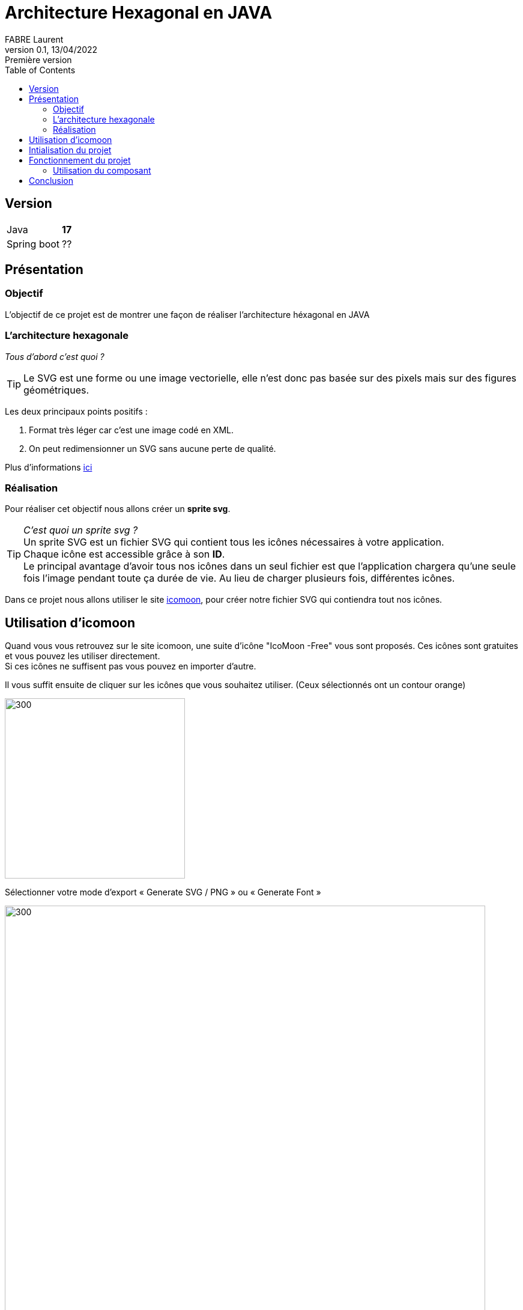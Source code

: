 = Architecture Hexagonal en JAVA
FABRE Laurent
v0.1, 13/04/2022: Première version
:toc:
:icons: font

== Version
[horizontal]
Java:: *17*
Spring boot:: ??

== Présentation

=== Objectif
L'objectif de ce projet est de montrer une façon de réaliser l'architecture
héxagonal en JAVA

=== L'architecture hexagonale

_Tous d'abord c'est quoi ?_

TIP: Le SVG est une forme ou une image vectorielle, elle n'est donc pas basée sur des pixels mais sur des figures géométriques.

Les deux principaux points positifs :

. Format très léger car c'est une image codé en XML.
. On peut redimensionner un SVG sans aucune perte de qualité.

Plus d'informations https://fr.wikipedia.org/wiki/Scalable_Vector_Graphics[ici]

=== Réalisation
Pour réaliser cet objectif nous allons créer un *sprite svg*. +

TIP: _C'est quoi un sprite svg ?_ +
Un sprite SVG est un fichier SVG qui contient tous les icônes nécessaires à votre application. +
Chaque icône est accessible grâce à son *ID*. +
Le principal avantage d'avoir tous nos icônes dans un seul fichier est que l'application
chargera qu'une seule fois l'image pendant toute ça durée de vie. Au lieu de charger plusieurs
fois, différentes icônes.

Dans ce projet nous allons utiliser le site https://icomoon.io/app/#/select[icomoon],
pour créer notre fichier SVG qui contiendra tout nos icônes.

== Utilisation d'icomoon

Quand vous vous retrouvez sur le site icomoon, une suite d'icône "IcoMoon -Free" vous
sont proposés. Ces icônes sont gratuites et vous pouvez les utiliser directement. +
Si ces icônes ne suffisent pas vous pouvez en importer d'autre.

Il vous suffit ensuite de cliquer sur les icônes que vous souhaitez utiliser. (Ceux sélectionnés ont un contour orange)

image::src/assets/img-doc/icon-selected.png[300,300]


Sélectionner votre mode d’export « Generate SVG / PNG » ou « Generate Font »

image::src/assets/img-doc/format-generated.png[300,800]

Pour ce projet, on a utilisé le format *SVG*.

On arrive sur une page qui récapitule les icônes sélectionnées. +
Il suffit de cliquer sur *_Download_*. +
Un dossier zip nommé "icomonn" sera téléchargé. À l'intérieur, on retrouve un svg nommé
*"symbol-defs.svg"*, ce fichier contient toutes nos icônes. +
Il suffit donc de le copier dans votre projet pour l'utiliser.

== Intialisation du projet

* Lancer la commande suivante pour installer le node_modules.
----
npm i
----
* Lancer la commande pour lancer le projet.
----
ng serve
----
* Accédez à l'url http://localhost:4200/ dans votre navigateur.

== Fonctionnement du projet

Ce projet contient le component *"svg-icon"*, dans sa partie html nous utilisons
la base *_<svg>_* pour afficher un svg à notre IHM. +
Le *_path_* contiendra la référence de notre svg (son chemin + l'id).

[source,html]
----
<svg>
  <use [attr.xlink:href]=this.path></use>
</svg>
----

Plus haut je vous ai parlé d'id pour récupérer notre svg.

Voici quelques explications :  +
Si on ouvre notre fichier "symbol-defs.svg" généré plus haut on peut découvrir
la structure suivante :

[source,xml]
----
<symbol id="icon-home" viewBox="0 0 32 32">
    <path d="..."></path>
</symbol>
<symbol id="icon-home2" viewBox="0 0 32 32">
    <path d="..."></path>
</symbol>
<symbol id="icon-home3" viewBox="0 0 32 32">
    <path d="..."></path>
</symbol>
...
----

Dans ce fichier, chaque *_<symbol></symbol>_* représente une icône. +
Et chaque icône a un id, c'est ce que j'appelle plus haut, l'id du svg. +
Pour pouvoir récupérer notre icône, il suffit donc d'utiliser le chemin suivant
comme path pour notre composant *svg-icon* :
****
assets/icons/symbol-defs.svg#icon-id
****

[horizontal]

assets/icons/symbol-defs.svg:: correspond au chemin du fichier.
#icon-id:: correspond à l'id du svg.

Exemple :

****
assets/icons/symbol-defs.svg#icon-home
****

Pour afficher l'icône home.


=== Utilisation du composant

Pour utiliser le composant rien de plus simple, dans votre page html il suffit d'appeler le composant
et lui donner l'id de l'icône que vous voulez afficher.

[source,html]
----
<svg-icon icon="icon-home"></svg-icon>
----

Et voilà ! Vous trouverez sur votre page, le magnifique icône "icon-home".

image::src/assets/img-doc/result.png[300,300]

== Conclusion

On arrive à la fin de la présentation de ce projet. +
Vous avez pu voir l'utilité des sprites SVG.

N'hésitez pas à me contacter pour toute remarque ou proposition d'évolution.
Bon dev à tous !
